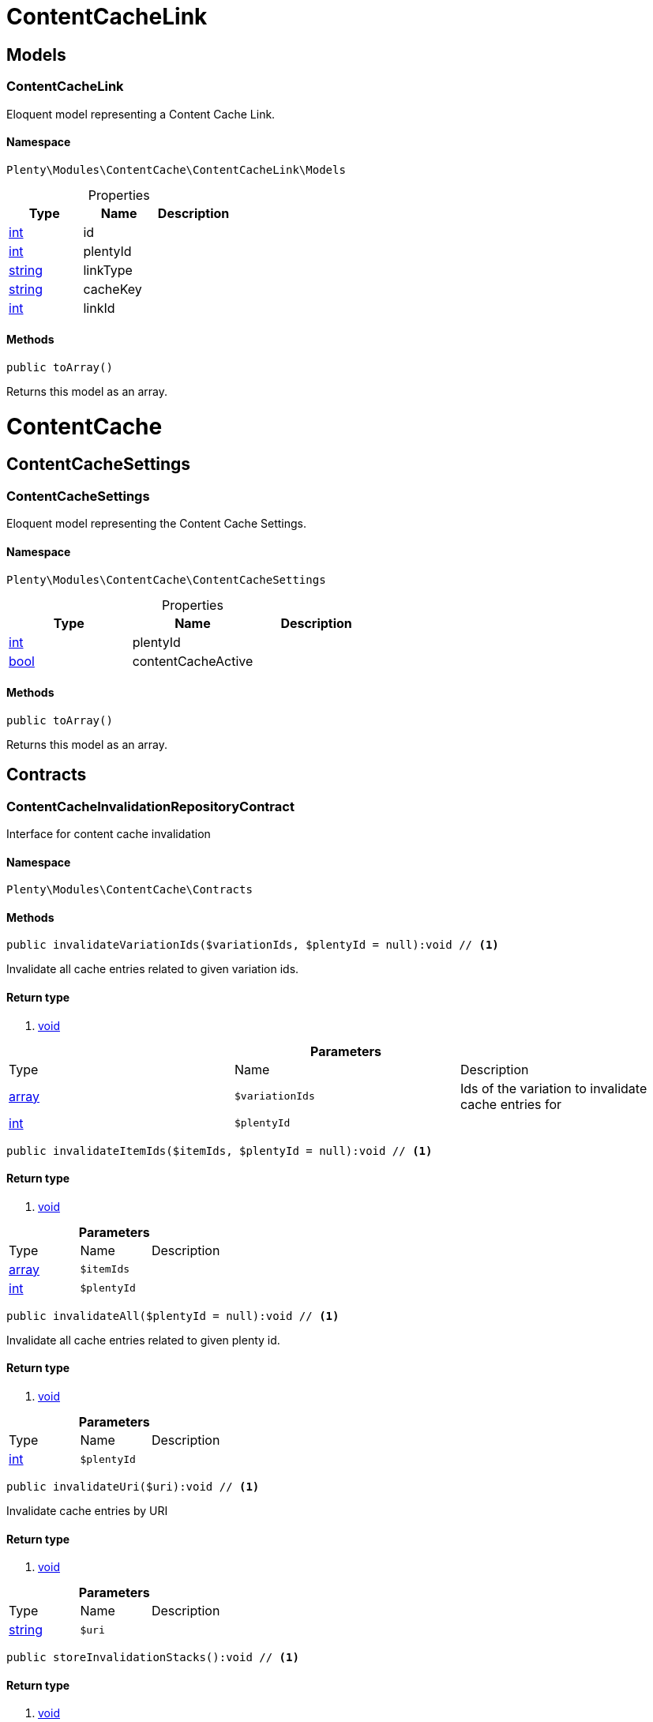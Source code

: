 :table-caption!:
:example-caption!:
:source-highlighter: prettify

[[contentcache_contentcachelink]]
= ContentCacheLink

[[contentcache_contentcachelink_models]]
==  Models
=== ContentCacheLink

Eloquent model representing a Content Cache Link.


==== Namespace

`Plenty\Modules\ContentCache\ContentCacheLink\Models`





.Properties
|===
|Type |Name |Description

|link:http://php.net/int[int^]
    |id
    |
|link:http://php.net/int[int^]
    |plentyId
    |
|link:http://php.net/string[string^]
    |linkType
    |
|link:http://php.net/string[string^]
    |cacheKey
    |
|link:http://php.net/int[int^]
    |linkId
    |
|===


==== Methods

[source%nowrap, php]
----

public toArray()

----


    
Returns this model as an array.



[[contentcache_contentcache]]
= ContentCache

[[contentcache_contentcache_contentcachesettings]]
==  ContentCacheSettings
=== ContentCacheSettings

Eloquent model representing the Content Cache Settings.


==== Namespace

`Plenty\Modules\ContentCache\ContentCacheSettings`





.Properties
|===
|Type |Name |Description

|link:http://php.net/int[int^]
    |plentyId
    |
|link:http://php.net/bool[bool^]
    |contentCacheActive
    |
|===


==== Methods

[source%nowrap, php]
----

public toArray()

----


    
Returns this model as an array.



[[contentcache_contentcache_contracts]]
==  Contracts
=== ContentCacheInvalidationRepositoryContract

Interface for content cache invalidation


==== Namespace

`Plenty\Modules\ContentCache\Contracts`






==== Methods

[source%nowrap, php]
----

public invalidateVariationIds($variationIds, $plentyId = null):void // <1>

----


    
Invalidate all cache entries related to given variation ids.


==== Return type
    
<1> link:miscellaneous#miscellaneous__void[void^]

    

.*Parameters*
|===
|Type |Name |Description
|link:http://php.net/array[array^]
a|`$variationIds`
|Ids of the variation to invalidate cache entries for

|link:http://php.net/int[int^]
a|`$plentyId`
|
|===


[source%nowrap, php]
----

public invalidateItemIds($itemIds, $plentyId = null):void // <1>

----


    



==== Return type
    
<1> link:miscellaneous#miscellaneous__void[void^]

    

.*Parameters*
|===
|Type |Name |Description
|link:http://php.net/array[array^]
a|`$itemIds`
|

|link:http://php.net/int[int^]
a|`$plentyId`
|
|===


[source%nowrap, php]
----

public invalidateAll($plentyId = null):void // <1>

----


    
Invalidate all cache entries related to given plenty id.


==== Return type
    
<1> link:miscellaneous#miscellaneous__void[void^]

    

.*Parameters*
|===
|Type |Name |Description
|link:http://php.net/int[int^]
a|`$plentyId`
|
|===


[source%nowrap, php]
----

public invalidateUri($uri):void // <1>

----


    
Invalidate cache entries by URI


==== Return type
    
<1> link:miscellaneous#miscellaneous__void[void^]

    

.*Parameters*
|===
|Type |Name |Description
|link:http://php.net/string[string^]
a|`$uri`
|
|===


[source%nowrap, php]
----

public storeInvalidationStacks():void // <1>

----


    



==== Return type
    
<1> link:miscellaneous#miscellaneous__void[void^]

    


=== ContentCacheRepositoryContract

Save and retrieve values to or from the content cache


==== Namespace

`Plenty\Modules\ContentCache\Contracts`






==== Methods

[source%nowrap, php]
----

public enableCacheForResponse():void // <1>

----


    
Enable content caching for current response so next request on this resource will be delivered from content cache.


==== Return type
    
<1> link:miscellaneous#miscellaneous__void[void^]

    

[source%nowrap, php]
----

public linkVariationsToResponse($variationIds):void // <1>

----


    
Link variations to current response.


==== Return type
    
<1> link:miscellaneous#miscellaneous__void[void^]

    

.*Parameters*
|===
|Type |Name |Description
|link:http://php.net/array[array^]
a|`$variationIds`
|Ids of variations referenced by the current response.
|===



=== ContentCacheSettingsRepositoryContract

Interface for content cache settings


==== Namespace

`Plenty\Modules\ContentCache\Contracts`






==== Methods

[source%nowrap, php]
----

public getSettings($plentyId):Plenty\Modules\ContentCache\ContentCacheSettings\ContentCacheSettings // <1>

----


    



==== Return type
    
<1> link:contentcache#contentcache_contentcachesettings_contentcachesettings[ContentCacheSettings^]

    

.*Parameters*
|===
|Type |Name |Description
|link:http://php.net/int[int^]
a|`$plentyId`
|
|===


[source%nowrap, php]
----

public getSettingsMultiple($plentyIds):void // <1>

----


    



==== Return type
    
<1> link:miscellaneous#miscellaneous__void[void^]

    

.*Parameters*
|===
|Type |Name |Description
|link:http://php.net/array[array^]
a|`$plentyIds`
|
|===


[source%nowrap, php]
----

public saveSettings($plentyId, $contentCacheActive):Plenty\Modules\ContentCache\ContentCacheSettings\ContentCacheSettings // <1>

----


    



==== Return type
    
<1> link:contentcache#contentcache_contentcachesettings_contentcachesettings[ContentCacheSettings^]

    

.*Parameters*
|===
|Type |Name |Description
|link:http://php.net/int[int^]
a|`$plentyId`
|

|link:http://php.net/bool[bool^]
a|`$contentCacheActive`
|
|===


